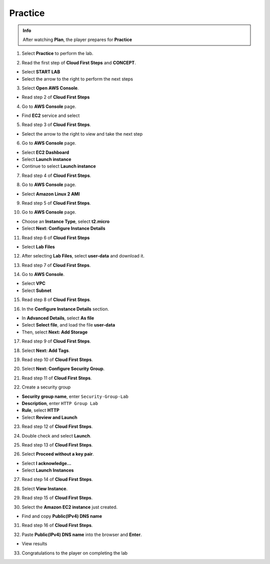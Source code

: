 Practice
==============

.. admonition:: Info

  After watching **Plan**, the player prepares for **Practice**


1. Select **Practice** to perform the lab.

.. image:: pictures/imagep1.png
   :align: center
   :width: 7000px

2. Read the first step of **Cloud First Steps** and **CONCEPT**.

- Select **START LAB**
- Select the arrow to the right to perform the next steps

.. image:: pictures/imagep2.png
   :align: center
   :width: 7000px

3. Select **Open AWS Console**.

- Read step 2 of **Cloud First Steps**

.. image:: pictures/imagep3.png
   :align: center
   :width: 7000px

4. Go to **AWS Console** page.

- Find **EC2** service and select

.. image:: pictures/imagep4.png
   :align: center
   :width: 7000px

5. Read step 3 of **Cloud First Steps**.

- Select the arrow to the right to view and take the next step

.. image:: pictures/imagep5.png
   :align: center
   :width: 7000px

6. Go to **AWS Console** page.

- Select **EC2 Dashboard**
- Select **Launch instance**
- Continue to select **Launch instance**

.. image:: pictures/imagep6.png
   :align: center
   :width: 7000px

7. Read step 4 of **Cloud First Steps**.

.. image:: pictures/imagep7.png
   :align: center
   :width: 7000px


8. Go to **AWS Console** page.

- Select **Amazon Linux 2 AMI**

.. image:: pictures/imagep8.png
   :align: center
   :width: 7000px

9. Read step 5 of **Cloud First Steps**.

.. image:: pictures/imagep9.png
   :align: center
   :width: 7000px


10. Go to **AWS Console** page.

- Choose an **Instance Type**, select **t2.micro**
- Select **Next: Configure Instance Details**

.. image:: pictures/imagep10.png
   :align: center
   :width: 7000px

11. Read step 6 of **Cloud First Steps**

- Select **Lab Files**

.. image:: pictures/imagep11.png
   :align: center
   :width: 7000px

12. After selecting **Lab Files**, select **user-data** and download it.

.. image:: pictures/imagep12.png
   :align: center
   :width: 7000px

13. Read step 7 of **Cloud First Steps**.

.. image:: pictures/imagep13.png
   :align: center
   :width: 7000px

14. Go to **AWS Console**.

- Select **VPC**
- Select **Subnet**

.. image:: pictures/imagep14.png
   :align: center
   :width: 7000px

15. Read step 8 of **Cloud First Steps**.

.. image:: pictures/imagep15.png
   :align: center
   :width: 7000px

16. In the **Configure Instance Details** section.

- In **Advanced Details**, select **As file**
- Select **Select file**, and load the file **user-data**
- Then, select **Next: Add Storage**


.. image:: pictures/imagep16.png
   :align: center
   :width: 7000px


17. Read step 9 of **Cloud First Steps**.

.. image:: pictures/imagep17.png
   :align: center
   :width: 7000px

18. Select **Next: Add Tags**.

.. image:: pictures/imagep18.png
   :align: center
   :width: 7000px


19. Read step 10 of **Cloud First Steps**.

.. image:: pictures/imagep19.png
   :align: center
   :width: 7000px


20. Select **Next: Configure Security Group**.

.. image:: pictures/imagep20.png
   :align: center
   :width: 7000px


21. Read step 11 of **Cloud First Steps**.

.. image:: pictures/imagep21.png
   :align: center
   :width: 7000px

22. Create a security group

- **Security group name**, enter ``Security-Group-Lab``
- **Description**, enter ``HTTP Group Lab``
- **Rule**, select **HTTP**
- Select **Review and Launch**

.. image:: pictures/imagep22.png
   :align: center
   :width: 7000px

23. Read step 12 of **Cloud First Steps**.

.. image:: pictures/imagep23.png
   :align: center
   :width: 7000px

24. Double check and select **Launch**.

.. image:: pictures/imagep24.png
   :align: center
   :width: 7000px

25. Read step 13 of **Cloud First Steps**.

.. image:: pictures/imagep25.png
   :align: center
   :width: 7000px

26. Select **Proceed without a key pair**.

- Select **I acknowledge…**
- Select **Launch Instances**

.. image:: pictures/imagep26.png
   :align: center
   :width: 7000px

27. Read step 14 of **Cloud First Steps**.

.. image:: pictures/imagep27.png
   :align: center
   :width: 7000px

28. Select **View Instance**.

.. image:: pictures/imagep28.png
   :align: center
   :width: 7000px


29. Read step 15 of **Cloud First Steps**.

.. image:: pictures/imagep29.png
   :align: center
   :width: 7000px
30. Select the **Amazon EC2 instance** just created.

- Find and copy **Public(IPv4) DNS name**

.. image:: pictures/imagep30.png
   :align: center
   :width: 7000px

31. Read step 16 of **Cloud First Steps**.

.. image:: pictures/imagep31.png
   :align: center
   :width: 7000px

32. Paste **Public(IPv4) DNS name** into the browser and **Enter**.

- View results

.. image:: pictures/imagep32.png
   :align: center
   :width: 7000px

33. Congratulations to the player on completing the lab

.. image:: pictures/imagep33.png
   :align: center
   :width: 7000px







